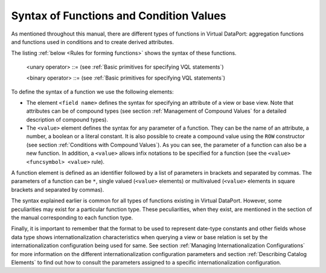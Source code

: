 ========================================
Syntax of Functions and Condition Values
========================================

As mentioned throughout this manual, there are different types of
functions in Virtual DataPort: aggregation functions and functions used
in conditions and to create derived attributes.

The listing :ref:`below <Rules for forming functions>` shows the syntax of these functions.



.. code-block:: bnf
   :caption: Rules for forming functions
   :name: Rules for forming functions

   <field name> ::= 
       <identifier>[.<identifier>]
     | <identifier>[.<identifier>]'['<integer>']' [ <compound field name> ]*
     | (<identifier>[.<identifier>])[<compound field name>]*

                  
   <compound field name> ::= 
     .<identifier> | '['<integer>']'
   
   <funcsymbol> ::= [\+\-\*\/\%]+
   
   <value> ::=
       NULL
     | <field name>
     | <number>
     | <boolean>
     | <literal>
     | <function>
     | <value> <funcsymbol> <value>
     | ( <value> )
     | <rowvalue>
     | { <rowvalue> [, <rowvalue>]* }
     | CASE <value> WHEN <compare_value:value> THEN <result:value> 
       [ WHEN <compare_value:value> THEN <result:value> ]* 
       [ ELSE <result:value>] END
     | CASE WHEN <condition> THEN <result:value> 
       [ WHEN <condition> THEN <result:value>]*
       [ ELSE <result:value> ] END
        
   <condition> ::= 
       <condition> AND <condition>
     | <condition> OR <condition>
     | NOT <condition>
     | ( <condition> )
     | <boolean>
     | <value> <unary operator>
     | <value> <binary operator> <value> [ , <value> ]*
     | <value> <binary operator> ( <value> [ , <value> ]* )
     | <value> BETWEEN <value> AND <value>
     | <value> CONTAINS <value>
     | <value> CONTAINSAND ( <value> [ , <value> ]* )
     | <value> CONTAINSOR ( <value> [ , <value> ]* )
     | <value> IN ( <value> [ , <value> ]* )
     | <value> LIKE <value> [ ESCAPE <escape character:literal> ]
     | <value> NOT BETWEEN <value> AND <value>
     | <value> NOT IN ( <value> [ , <value> ]* )
     | <value> NOT LIKE <value> [ ESCAPE <escape character:literal> ]
     | <value> REGEXP_LIKE <value>
     | <value> REGEXP_ILIKE <value>
     | <value> XMLEXISTS ( <XQuery expression:text>, <value:xml> )
     | XMLExists ( <XQuery expression:text>, 
       <ReadXQueryExpressionFromFile:boolean>, <value:xml>)
     | <value>
    
   <rowvalue> ::=
     ROW( <value> [, <value>]* )
                   
   <function> ::=
     <identifier> ( [ [ <function modifier>] <function parameter> 
     [, <function parameter>]* ] )

   <function parameter> ::=
       *
     | <value>
     | '[' [ <value>, [ <value> ]* ] ']'
   
   <function modifier> ::=
       ALL
     | DISTINCT

..

   <unary operator> ::= (see :ref:`Basic primitives for specifying VQL statements`)

   <binary operator> ::= (see :ref:`Basic primitives for specifying VQL statements`)


To define the syntax of a function we use the following elements:

-  The element ``<field name>`` defines the syntax for specifying an
   attribute of a view or base view. Note that attributes can be of
   compound types (see section :ref:`Management of Compound Values` for a
   detailed description of compound types).
-  The ``<value>`` element defines the syntax for any parameter of a
   function. They can be the name of an attribute, a number, a boolean
   or a literal constant. It is also possible to create a compound value
   using the ``ROW`` constructor (see section :ref:`Conditions with Compound
   Values`). As you can see, the parameter of a function can also be a
   new function. In addition, a ``<value>`` allows infix notations to be
   specified for a function (see the ``<value> <funcsymbol> <value>``
   rule).

A function element is defined as an identifier followed by a list of
parameters in brackets and separated by commas. The parameters of a
function can be ``*``, single valued (``<value>`` elements) or
multivalued (``<value>`` elements in square brackets and separated by
commas).

The syntax explained earlier is common for all types of functions
existing in Virtual DataPort. However, some peculiarities may exist for
a particular function type. These peculiarities, when they exist, are
mentioned in the section of the manual corresponding to each function
type.

Finally, it is important to remember that the format to be used to
represent date-type constants and other fields whose data type shows
internationalization characteristics when querying a view or base
relation is set by the internationalization configuration being used for
same. See section :ref:`Managing Internationalization Configurations`
for more information on the different internationalization configuration
parameters and section :ref:`Describing Catalog Elements` to find out how to
consult the parameters assigned to a specific internationalization
configuration.

